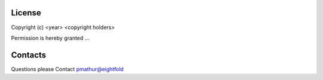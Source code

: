 License
=======

Copyright (c) <year> <copyright holders>

Permission is hereby granted ...

Contacts
========
Questions please Contact pmathur@eightfold
